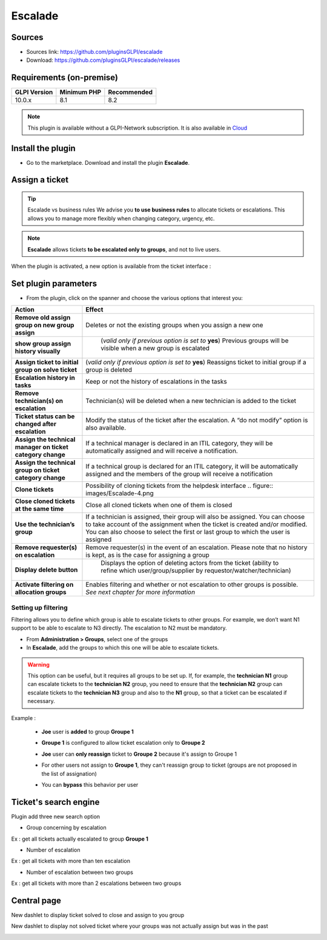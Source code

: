 Escalade
========

Sources
-------

* Sources link: `<https://github.com/pluginsGLPI/escalade>`_
* Download: `<https://github.com/pluginsGLPI/escalade/releases>`_


Requirements (on-premise)
-------------------------

============ =========== ===========
GLPI Version Minimum PHP Recommended
============ =========== ===========
10.0.x       8.1         8.2
============ =========== ===========

.. Note::
   This plugin is available without a GLPI-Network subscription. It is also available in `Cloud <https://glpi-network.cloud/>`__

Install the plugin
------------------

-  Go to the marketplace. Download and install the plugin **Escalade**.

.. figure:: images/Escalade-1.png
   :alt:
   :scale: 99 %

Assign a ticket
---------------

.. Tip::
   Escalade vs business rules We advise you **to use business rules** to allocate tickets or escalations. This allows you to manage
   more flexibly when changing category, urgency, etc.

.. Note::
   **Escalade** allows tickets **to be escalated only to groups**, and not to live users.

When the plugin is activated, a new option is available from the ticket interface :

.. figure:: images/Escalade-2.png
   :alt:
   :scale: 99 %

Set plugin parameters
---------------------

-  From the plugin, click on the spanner and choose the various options that interest you:

+-----------------------------------+-----------------------------------+
| Action                            | Effect                            |
+===================================+===================================+
| **Remove old assign group on new  | Deletes or not the existing       |
| group assign**                    | groups when you assign a new one  |
|                                   |                                   |
+-----------------------------------+-----------------------------------+
| **show group assign history       | (*valid only if previous option   |
| visually**                        | is set to* **yes**) Previous      |
|                                   | groups will be visible when a new |
|                                   | group is escalated                |
|                                   |                                   |
|                                   |.. figure:: images/Escalade-3.png  |
+-----------------------------------+-----------------------------------+
| **Assign ticket to initial group  | (*valid only if previous option   |
| on solve ticket**                 | is set to* **yes**) Reassigns     |
|                                   | ticket to initial group if a      |
|                                   | group is deleted                  |
+-----------------------------------+-----------------------------------+
| **Escalation history in tasks**   | Keep or not the history of        |
|                                   | escalations in the tasks          |
+-----------------------------------+-----------------------------------+
| **Remove technician(s) on         | Technician(s) will be deleted     |
| escalation**                      | when a new technician is added to |
|                                   | the ticket                        |
+-----------------------------------+-----------------------------------+
| **Ticket status can be changed    | Modify the status of the ticket   |
| after escalation**                | after the escalation. A “do not   |
|                                   | modify” option is also available. |
+-----------------------------------+-----------------------------------+
| **Assign the technical manager on | If a technical manager is         |
| ticket category change**          | declared in an ITIL category,     |
|                                   | they will be automatically        |
|                                   | assigned and will receive a       |
|                                   | notification.                     |
+-----------------------------------+-----------------------------------+
| **Assign the technical group on   | If a technical group is declared  |
| ticket category change**          | for an ITIL category, it will be  |
|                                   | automatically assigned and the    |
|                                   | members of the group will receive |
|                                   | a notification                    |
+-----------------------------------+-----------------------------------+
| **Clone tickets**                 | Possibility of cloning tickets    |
|                                   | from the helpdesk interface       |
|                                   | .. figure:: images/Escalade-4.png |
+-----------------------------------+-----------------------------------+
| **Close cloned tickets at the     | Close all cloned tickets when one |
| same time**                       | of them is closed                 |
+-----------------------------------+-----------------------------------+
| **Use the technician’s group**    | If a technician is assigned,      |
|                                   | their group will also be          |
|                                   | assigned. You can choose to take  |
|                                   | account of the assignment when    |
|                                   | the ticket is created and/or      |
|                                   | modified. You can also choose to  |
|                                   | select the first or last group to |
|                                   | which the user is assigned        |
+-----------------------------------+-----------------------------------+
| **Remove requester(s) on          | Remove requester(s) in the event  |
| escalation**                      | of an escalation. Please note     |
|                                   | that no history is kept, as is    |
|                                   | the case for assigning a group    |
+-----------------------------------+-----------------------------------+
| **Display delete button**         | Displays the option of deleting   |
|                                   | actors from the ticket (ability   |
|                                   | to refine which                   |
|                                   | user/group/supplier by            |
|                                   | requestor/watcher/technician)     |
|                                   |                                   |
|                                   |.. figure:: images/Escalade-5.png  |
+-----------------------------------+-----------------------------------+
| **Activate filtering on           | Enables filtering and whether or  |
| allocation groups**               | not escalation to other groups is |
|                                   | possible. *See next chapter for   |
|                                   | more information*                 |
+-----------------------------------+-----------------------------------+

Setting up filtering
~~~~~~~~~~~~~~~~~~~~

Filtering allows you to define which group is able to escalate tickets to other groups. For example, we don’t want N1 support to be able to
escalate to N3 directly. The escalation to N2 must be mandatory.

-  From **Administration > Groups**, select one of the groups
-  In **Escalade**, add the groups to which this one will be able to escalate tickets.

.. Warning::
   This option can be useful, but it requires all groups to be set up. If, for example, the **technician N1** group can escalate
   tickets to the **technician N2** group, you need to ensure that the **technician N2** group can escalate tickets to the **technician N3** group and
   also to the **N1** group, so that a ticket can be escalated if necessary.


Example :

   * **Joe** user is **added** to group **Groupe 1**

   .. image:: images/filter_group.png
      :alt:
      :scale: 99 %

   * **Groupe 1** is configured to allow ticket escalation only to **Groupe 2**

   .. image:: images/group_escalation.png
      :alt:
      :scale: 99 %

   * **Joe** user can **only reassign** ticket to **Groupe 2** because it's assign to Groupe 1

   .. image:: images/ticket_filter_group.png
      :alt:
      :scale: 99 %

   * For other users not assign to **Groupe 1**, they can't reassign group to ticket (groups are not proposed in the list of assignation)

   .. image:: images/ticket_filter_group_empty.png
      :alt:
      :scale: 99 %

   * You can **bypass** this behavior per user

   .. image:: images/bypass_user.png
      :alt:
      :scale: 99 %


Ticket's search engine
----------------------

Plugin add three new search option

.. image:: images/searchoption.png
   :alt:
   :scale: 99 %

* Group concerning by escalation

Ex : get all tickets actually escalated to group **Groupe 1**

* Number of escalation

Ex : get all tickets with more than ten escalation

* Number of escalation between two groups

Ex : get all tickets with more than 2 escalations between two groups


Central page
------------

New dashlet to display ticket solved to close and assign to you group

.. image:: images/central_closed.png
   :alt:
   :scale: 99 %

New dashlet to display not solved ticket where your groups was not actually assign but was in the past

.. image:: images/central_follow.png
   :alt:
   :scale: 99 %